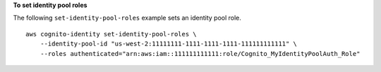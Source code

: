**To set identity pool roles**

The following ``set-identity-pool-roles``  example sets an identity pool role. ::

    aws cognito-identity set-identity-pool-roles \
        --identity-pool-id "us-west-2:11111111-1111-1111-1111-111111111111" \
        --roles authenticated="arn:aws:iam::111111111111:role/Cognito_MyIdentityPoolAuth_Role"
